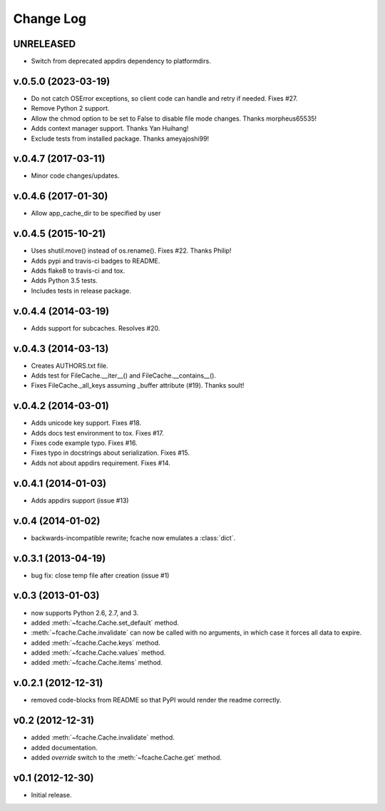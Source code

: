 Change Log
==========

UNRELEASED
--------------------

* Switch from deprecated appdirs dependency to platformdirs.

v.0.5.0 (2023-03-19)
--------------------

* Do not catch OSError exceptions, so client code can handle and retry if needed. Fixes #27.
* Remove Python 2 support.
* Allow the chmod option to be set to False to disable file mode changes. Thanks morpheus65535!
* Adds context manager support. Thanks Yan Huihang!
* Exclude tests from installed package. Thanks ameyajoshi99!

v.0.4.7 (2017-03-11)
--------------------

* Minor code changes/updates.

v.0.4.6 (2017-01-30)
--------------------

* Allow app_cache_dir to be specified by user

v.0.4.5 (2015-10-21)
--------------------

* Uses shutil.move() instead of os.rename(). Fixes #22. Thanks Philip!
* Adds pypi and travis-ci badges to README.
* Adds flake8 to travis-ci and tox.
* Adds Python 3.5 tests.
* Includes tests in release package.

v.0.4.4 (2014-03-19)
--------------------

* Adds support for subcaches. Resolves #20.

v.0.4.3 (2014-03-13)
--------------------

* Creates AUTHORS.txt file.
* Adds test for FileCache.__iter__() and FileCache.__contains__().
* Fixes FileCache._all_keys assuming _buffer attribute (#19). Thanks soult!

v.0.4.2 (2014-03-01)
--------------------

* Adds unicode key support. Fixes #18.
* Adds docs test environment to tox. Fixes #17.
* Fixes code example typo. Fixes #16.
* Fixes typo in docstrings about serialization. Fixes #15.
* Adds not about appdirs requirement. Fixes #14.

v.0.4.1 (2014-01-03)
--------------------

* Adds appdirs support (issue #13)

v.0.4 (2014-01-02)
------------------

* backwards-incompatible rewrite; fcache now emulates a :class:`dict`.

v.0.3.1 (2013-04-19)
--------------------

* bug fix: close temp file after creation (issue #1)

v.0.3 (2013-01-03)
------------------

* now supports Python 2.6, 2.7, and 3.
* added :meth:`~fcache.Cache.set_default` method.
* :meth:`~fcache.Cache.invalidate` can now be called with no arguments, in which case it forces all data to expire.
* added :meth:`~fcache.Cache.keys` method.
* added :meth:`~fcache.Cache.values` method.
* added :meth:`~fcache.Cache.items` method.

v.0.2.1 (2012-12-31)
--------------------

* removed code-blocks from README so that PyPI would render the readme correctly.

v0.2 (2012-12-31)
-----------------

* added :meth:`~fcache.Cache.invalidate` method.
* added documentation.
* added *override* switch to the :meth:`~fcache.Cache.get` method.

v0.1 (2012-12-30)
-----------------

* Initial release.
